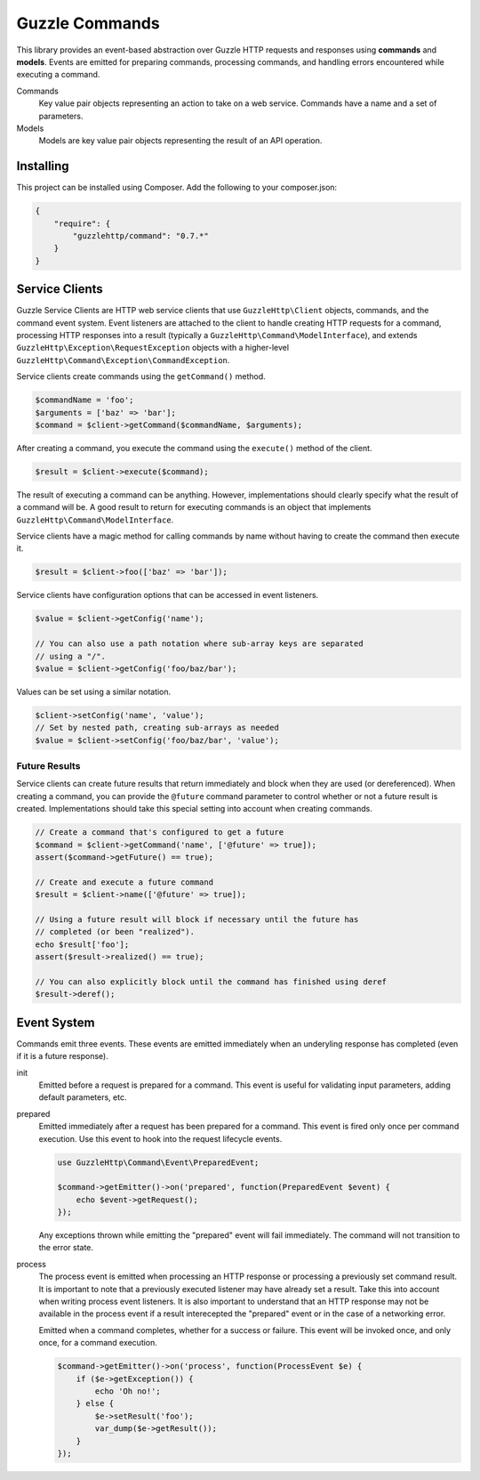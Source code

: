 ===============
Guzzle Commands
===============

This library provides an event-based abstraction over Guzzle HTTP requests and
responses using **commands** and **models**. Events are emitted for preparing
commands, processing commands, and handling errors encountered while executing
a command.

Commands
    Key value pair objects representing an action to take on a web service.
    Commands have a name and a set of parameters.

Models
    Models are key value pair objects representing the result of an API
    operation.

Installing
==========

This project can be installed using Composer. Add the following to your
composer.json:

.. code-block:: javascript

    {
        "require": {
            "guzzlehttp/command": "0.7.*"
        }
    }

Service Clients
===============

Guzzle Service Clients are HTTP web service clients that use
``GuzzleHttp\Client`` objects, commands, and the command event system. Event
listeners are attached to the client to handle creating HTTP requests for a
command, processing HTTP responses into a result (typically a
``GuzzleHttp\Command\ModelInterface``), and extends
``GuzzleHttp\Exception\RequestException`` objects with a higher-level
``GuzzleHttp\Command\Exception\CommandException``.

Service clients create commands using the ``getCommand()`` method.

.. code-block:: php

    $commandName = 'foo';
    $arguments = ['baz' => 'bar'];
    $command = $client->getCommand($commandName, $arguments);

After creating a command, you execute the command using the ``execute()``
method of the client.

.. code-block:: php

    $result = $client->execute($command);

The result of executing a command can be anything. However, implementations
should clearly specify what the result of a command will be. A good result to
return for executing commands is an object that implements
``GuzzleHttp\Command\ModelInterface``.

Service clients have a magic method for calling commands by name without having
to create the command then execute it.

.. code-block:: php

    $result = $client->foo(['baz' => 'bar']);

Service clients have configuration options that can be accessed in event
listeners.

.. code-block:: php

    $value = $client->getConfig('name');

    // You can also use a path notation where sub-array keys are separated
    // using a "/".
    $value = $client->getConfig('foo/baz/bar');

Values can be set using a similar notation.

.. code-block:: php

    $client->setConfig('name', 'value');
    // Set by nested path, creating sub-arrays as needed
    $value = $client->setConfig('foo/baz/bar', 'value');

Future Results
--------------

Service clients can create future results that return immediately and block
when they are used (or dereferenced). When creating a command, you can provide
the ``@future`` command parameter to control whether or not a future result is
created. Implementations should take this special setting into account when
creating commands.

.. code-block:: php

    // Create a command that's configured to get a future
    $command = $client->getCommand('name', ['@future' => true]);
    assert($command->getFuture() == true);

    // Create and execute a future command
    $result = $client->name(['@future' => true]);

    // Using a future result will block if necessary until the future has
    // completed (or been "realized").
    echo $result['foo'];
    assert($result->realized() == true);

    // You can also explicitly block until the command has finished using deref
    $result->deref();

Event System
============

Commands emit three events. These events are emitted immediately when an
underyling response has completed (even if it is a future response).

init
    Emitted before a request is prepared for a command. This event is useful
    for validating input parameters, adding default parameters, etc.

prepared
    Emitted immediately after a request has been prepared for a command. This
    event is fired only once per command execution. Use this event to hook into
    the request lifecycle events.

    .. code-block:: php

        use GuzzleHttp\Command\Event\PreparedEvent;

        $command->getEmitter()->on('prepared', function(PreparedEvent $event) {
            echo $event->getRequest();
        });

    Any exceptions thrown while emitting the "prepared" event will fail
    immediately. The command will not transition to the error state.

process
    The process event is emitted when processing an HTTP response or processing
    a previously set command result. It is important to note that a previously
    executed listener may have already set a result. Take this into account
    when writing process event listeners. It is also important to understand
    that an HTTP response may not be available in the process event if a result
    interecepted the "prepared" event or in the case of a networking error.

    Emitted when a command completes, whether for a success or failure. This
    event will be invoked once, and only once, for a command execution.

    .. code-block:: php

        $command->getEmitter()->on('process', function(ProcessEvent $e) {
            if ($e->getException()) {
                echo 'Oh no!';
            } else {
                $e->setResult('foo');
                var_dump($e->getResult());
            }
        });
